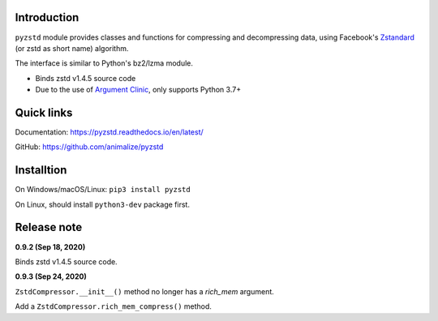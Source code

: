 Introduction
------------

``pyzstd`` module provides classes and functions for compressing and decompressing data, using Facebook's `Zstandard <http://www.zstd.net>`_ (or zstd as short name) algorithm.

The interface is similar to Python's bz2/lzma module.

* Binds zstd v1.4.5 source code
* Due to the use of `Argument Clinic <https://docs.python.org/3/howto/clinic.html>`_, only supports Python 3.7+


Quick links
-----------

Documentation: https://pyzstd.readthedocs.io/en/latest/

GitHub: https://github.com/animalize/pyzstd


Installtion
-----------

On Windows/macOS/Linux: ``pip3 install pyzstd``

On Linux, should install ``python3-dev`` package first.


Release note
------------
**0.9.2  (Sep 18, 2020)**

Binds zstd v1.4.5 source code.

**0.9.3  (Sep 24, 2020)**

``ZstdCompressor.__init__()`` method no longer has a *rich_mem* argument.

Add a ``ZstdCompressor.rich_mem_compress()`` method.
